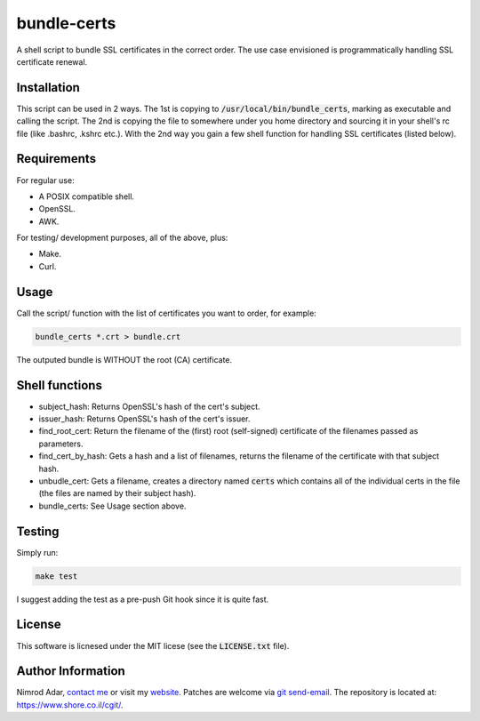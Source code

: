bundle-certs
############

A shell script to bundle SSL certificates in the correct order. The use case
envisioned is programmatically handling SSL certificate renewal.

Installation
------------

This script can be used in 2 ways. The 1st is copying to
:code:`/usr/local/bin/bundle_certs`, marking as executable and calling the
script. The 2nd is copying the file to somewhere under you home directory and
sourcing it in your shell's rc file (like .bashrc, .kshrc etc.). With the 2nd
way you gain a few shell function for handling SSL certificates (listed below).


Requirements
------------

For regular use:

- A POSIX compatible shell.
- OpenSSL.
- AWK.

For testing/ development purposes, all of the above, plus:

- Make.
- Curl.

Usage
-----

Call the script/ function with the list of certificates you want to order, for
example:

.. code:: shell

    bundle_certs *.crt > bundle.crt

The outputed bundle is WITHOUT the root (CA) certificate.

Shell functions
---------------

- subject_hash: Returns OpenSSL's hash of the cert's subject.
- issuer_hash: Returns OpenSSL's hash of the cert's issuer.
- find_root_cert: Return the filename of the (first) root (self-signed)
  certificate of the filenames passed as parameters.
- find_cert_by_hash: Gets a hash and a list of filenames, returns the
  filename of the certificate with that subject hash.
- unbudle_cert: Gets a filename, creates a directory named :code:`certs` which
  contains all of the individual certs in the file (the files are named by their
  subject hash).
- bundle_certs: See Usage section above.


Testing
-------

Simply run:

.. code:: shell

    make test

I suggest adding the test as a pre-push Git hook since it is quite fast.

License
-------

This software is licnesed under the MIT licese (see the :code:`LICENSE.txt`
file).

Author Information
------------------

Nimrod Adar, `contact me <nimrod@shore.co.il>`_ or visit my `website
<https://www.shore.co.il/>`_. Patches are welcome via `git send-email
<http://git-scm.com/book/en/v2/Git-Commands-Email>`_. The repository is located
at: https://www.shore.co.il/cgit/.
